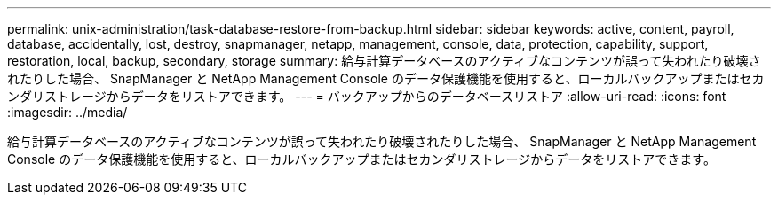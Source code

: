 ---
permalink: unix-administration/task-database-restore-from-backup.html 
sidebar: sidebar 
keywords: active, content, payroll, database, accidentally, lost, destroy, snapmanager, netapp, management, console, data, protection, capability, support, restoration, local, backup, secondary, storage 
summary: 給与計算データベースのアクティブなコンテンツが誤って失われたり破壊されたりした場合、 SnapManager と NetApp Management Console のデータ保護機能を使用すると、ローカルバックアップまたはセカンダリストレージからデータをリストアできます。 
---
= バックアップからのデータベースリストア
:allow-uri-read: 
:icons: font
:imagesdir: ../media/


[role="lead"]
給与計算データベースのアクティブなコンテンツが誤って失われたり破壊されたりした場合、 SnapManager と NetApp Management Console のデータ保護機能を使用すると、ローカルバックアップまたはセカンダリストレージからデータをリストアできます。
